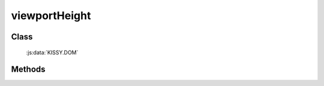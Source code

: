 ﻿.. _dom-viewportHeight:

viewportHeight
=================================

Class
-----------------------------------------------

  :js:data:`KISSY.DOM`

Methods
-----------------------------------------------

.. js:function:: viewportHeight()

   获取当前可视区域(viewport)的高度值.
    
   :returns: {Number} - 当前可视区域(viewport)的高度值.